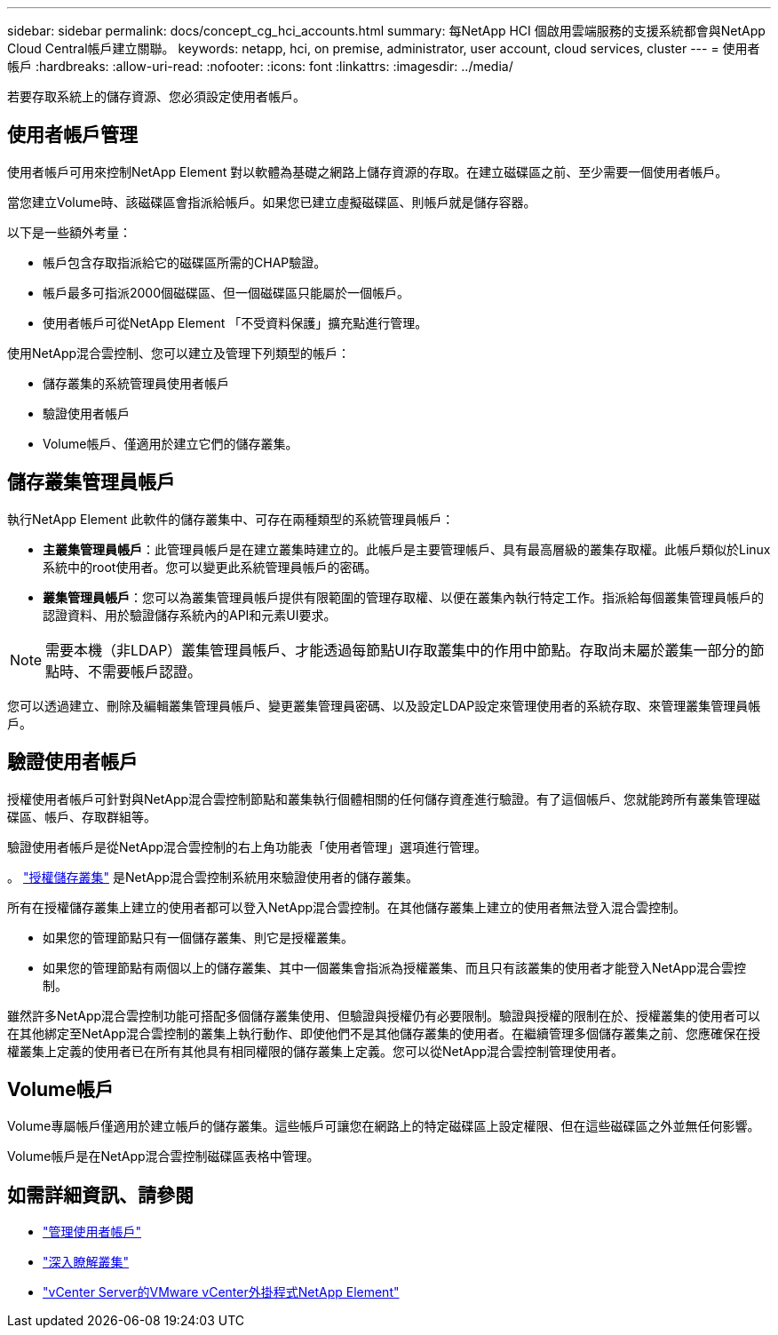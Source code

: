 ---
sidebar: sidebar 
permalink: docs/concept_cg_hci_accounts.html 
summary: 每NetApp HCI 個啟用雲端服務的支援系統都會與NetApp Cloud Central帳戶建立關聯。 
keywords: netapp, hci, on premise, administrator, user account, cloud services, cluster 
---
= 使用者帳戶
:hardbreaks:
:allow-uri-read: 
:nofooter: 
:icons: font
:linkattrs: 
:imagesdir: ../media/


[role="lead"]
若要存取系統上的儲存資源、您必須設定使用者帳戶。



== 使用者帳戶管理

使用者帳戶可用來控制NetApp Element 對以軟體為基礎之網路上儲存資源的存取。在建立磁碟區之前、至少需要一個使用者帳戶。

當您建立Volume時、該磁碟區會指派給帳戶。如果您已建立虛擬磁碟區、則帳戶就是儲存容器。

以下是一些額外考量：

* 帳戶包含存取指派給它的磁碟區所需的CHAP驗證。
* 帳戶最多可指派2000個磁碟區、但一個磁碟區只能屬於一個帳戶。
* 使用者帳戶可從NetApp Element 「不受資料保護」擴充點進行管理。


使用NetApp混合雲控制、您可以建立及管理下列類型的帳戶：

* 儲存叢集的系統管理員使用者帳戶
* 驗證使用者帳戶
* Volume帳戶、僅適用於建立它們的儲存叢集。




== 儲存叢集管理員帳戶

執行NetApp Element 此軟件的儲存叢集中、可存在兩種類型的系統管理員帳戶：

* *主叢集管理員帳戶*：此管理員帳戶是在建立叢集時建立的。此帳戶是主要管理帳戶、具有最高層級的叢集存取權。此帳戶類似於Linux系統中的root使用者。您可以變更此系統管理員帳戶的密碼。
* *叢集管理員帳戶*：您可以為叢集管理員帳戶提供有限範圍的管理存取權、以便在叢集內執行特定工作。指派給每個叢集管理員帳戶的認證資料、用於驗證儲存系統內的API和元素UI要求。



NOTE: 需要本機（非LDAP）叢集管理員帳戶、才能透過每節點UI存取叢集中的作用中節點。存取尚未屬於叢集一部分的節點時、不需要帳戶認證。

您可以透過建立、刪除及編輯叢集管理員帳戶、變更叢集管理員密碼、以及設定LDAP設定來管理使用者的系統存取、來管理叢集管理員帳戶。



== 驗證使用者帳戶

授權使用者帳戶可針對與NetApp混合雲控制節點和叢集執行個體相關的任何儲存資產進行驗證。有了這個帳戶、您就能跨所有叢集管理磁碟區、帳戶、存取群組等。

驗證使用者帳戶是從NetApp混合雲控制的右上角功能表「使用者管理」選項進行管理。

。 link:concept_hci_clusters.html#authoritative-storage-clusters["授權儲存叢集"] 是NetApp混合雲控制系統用來驗證使用者的儲存叢集。

所有在授權儲存叢集上建立的使用者都可以登入NetApp混合雲控制。在其他儲存叢集上建立的使用者無法登入混合雲控制。

* 如果您的管理節點只有一個儲存叢集、則它是授權叢集。
* 如果您的管理節點有兩個以上的儲存叢集、其中一個叢集會指派為授權叢集、而且只有該叢集的使用者才能登入NetApp混合雲控制。


雖然許多NetApp混合雲控制功能可搭配多個儲存叢集使用、但驗證與授權仍有必要限制。驗證與授權的限制在於、授權叢集的使用者可以在其他綁定至NetApp混合雲控制的叢集上執行動作、即使他們不是其他儲存叢集的使用者。在繼續管理多個儲存叢集之前、您應確保在授權叢集上定義的使用者已在所有其他具有相同權限的儲存叢集上定義。您可以從NetApp混合雲控制管理使用者。



== Volume帳戶

Volume專屬帳戶僅適用於建立帳戶的儲存叢集。這些帳戶可讓您在網路上的特定磁碟區上設定權限、但在這些磁碟區之外並無任何影響。

Volume帳戶是在NetApp混合雲控制磁碟區表格中管理。



== 如需詳細資訊、請參閱

* link:task_hcc_manage_accounts.html["管理使用者帳戶"]
* link:concept_hci_clusters.html["深入瞭解叢集"]
* https://docs.netapp.com/us-en/vcp/index.html["vCenter Server的VMware vCenter外掛程式NetApp Element"^]

